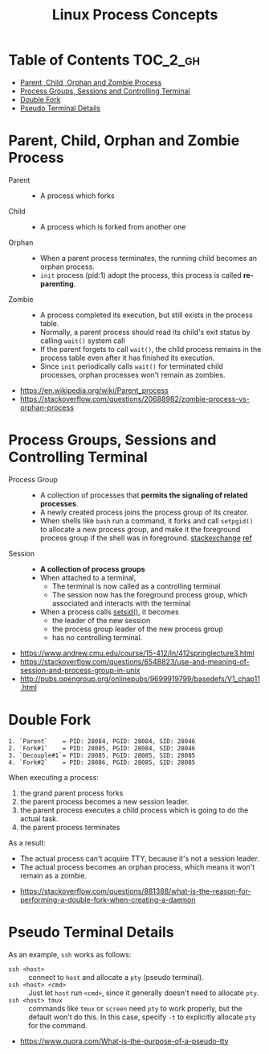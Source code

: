 #+TITLE: Linux Process Concepts

* Table of Contents :TOC_2_gh:
- [[#parent-child-orphan-and-zombie-process][Parent, Child, Orphan and Zombie Process]]
- [[#process-groups-sessions-and-controlling-terminal][Process Groups, Sessions and Controlling Terminal]]
- [[#double-fork][Double Fork]]
- [[#pseudo-terminal-details][Pseudo Terminal Details]]

* Parent, Child, Orphan and Zombie Process
- Parent ::
  - A process which forks

- Child ::
  - A process which is forked from another one

- Orphan ::
  - When a parent process terminates, the running child becomes an orphan process.
  - ~init~ process (pid:1) adopt the process, this process is called *re-parenting*.

- Zombie ::
  - A process completed its execution, but still exists in the process table.
  - Normally, a parent process should read its child's exit status by calling ~wait()~ system call
  - If the parent forgets to call ~wait()~, the child process remains in the process table even after it has finished its execution.
  - Since ~init~ periodically calls ~wait()~ for terminated child processes, orphan processes won't remain as zombies.

:REFERENCES:

- https://en.wikipedia.org/wiki/Parent_process
- https://stackoverflow.com/questions/20688982/zombie-process-vs-orphan-process
:END:

* Process Groups, Sessions and Controlling Terminal
[[file:_img/screenshot_2018-04-01_17-33-25.png]]

- Process Group ::
  - A collection of processes that *permits the signaling of related processes*.
  - A newly created process joins the process group of its creator.
  - When shells like ~bash~ run a command, it forks and call ~setpgid()~ to allocate a new process group,
    and make it the foreground process group if the shell was in foreground. [[https://unix.stackexchange.com/questions/363126/why-is-process-not-part-of-expected-process-group][stackexchange]] [[http://kirste.userpage.fu-berlin.de/chemnet/use/info/libc/libc_24.html][ref]]

- Session ::
  - *A collection of process groups*
  - When attached to a terminal,
    - The terminal is now called as a controlling terminal
    - The session now has the foreground process group, which associated and interacts with the terminal
  - When a process calls [[https://linux.die.net/man/2/setsid][setsid()]], it becomes
    - the leader of the new session
    - the process group leader of the new process group
    - has no controlling terminal.

:REFERENCES:

- https://www.andrew.cmu.edu/course/15-412/ln/412springlecture3.html
- https://stackoverflow.com/questions/6548823/use-and-meaning-of-session-and-process-group-in-unix
- http://pubs.opengroup.org/onlinepubs/9699919799/basedefs/V1_chap11.html
:END:

* Double Fork
#+BEGIN_EXAMPLE
  1. `Parent`    = PID: 28084, PGID: 28084, SID: 28046
  2. `Fork#1`    = PID: 28085, PGID: 28084, SID: 28046
  3. `Decouple#1`= PID: 28085, PGID: 28085, SID: 28085
  4. `Fork#2`    = PID: 28086, PGID: 28085, SID: 28085
#+END_EXAMPLE

When executing a process:
1. the grand parent process forks
2. the parent process becomes a new session leader.
3. the parent process executes a child process which is going to do the actual task.
4. the parent process terminates

As a result:
- The actual process can't acquire TTY, because it's not a session leader.
- The actual process becomes an orphan process, which means it won't remain as a zombie.

:REFERENCES:

- https://stackoverflow.com/questions/881388/what-is-the-reason-for-performing-a-double-fork-when-creating-a-daemon
:END:

* Pseudo Terminal Details
As an example, ~ssh~ works as follows:
- ~ssh <host>~ ::
  connect to ~host~ and allocate a ~pty~ (pseudo terminal).
- ~ssh <host> <cmd>~ ::
  Just let ~host~ run ~<cmd>~, since it generally doesn't need to allocate ~pty~.
- ~ssh <host> tmux~ ::
  commands like ~tmux~ or ~screen~ need ~pty~ to work properly, but the default won't do this.
  In this case, specify ~-t~ to explicitly allocate ~pty~ for the command.

:REFERENCES:
- https://www.quora.com/What-is-the-purpose-of-a-pseudo-tty
:END:
